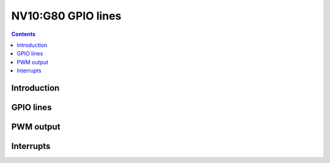.. _nv10-gpio:

===================
NV10:G80 GPIO lines
===================

.. contents::

.. todo:: write me


Introduction
============

.. todo:: write me


.. _nv10-gpio-lines:

GPIO lines
==========

.. todo:: write me


.. _pbus-mmio-pwm:
.. _nv10-gpio-pwm:

PWM output
==========

.. todo:: write me


.. _nv10-gpio-intr:

Interrupts
==========

.. todo:: write me

.. reg:: 32 pbus-intr-gpio GPIO interrupt status/acknowledge

   .. todo:: write me

.. reg:: 32 pbus-intr-gpio-enable GPIO interrupt enable

   .. todo:: write me

